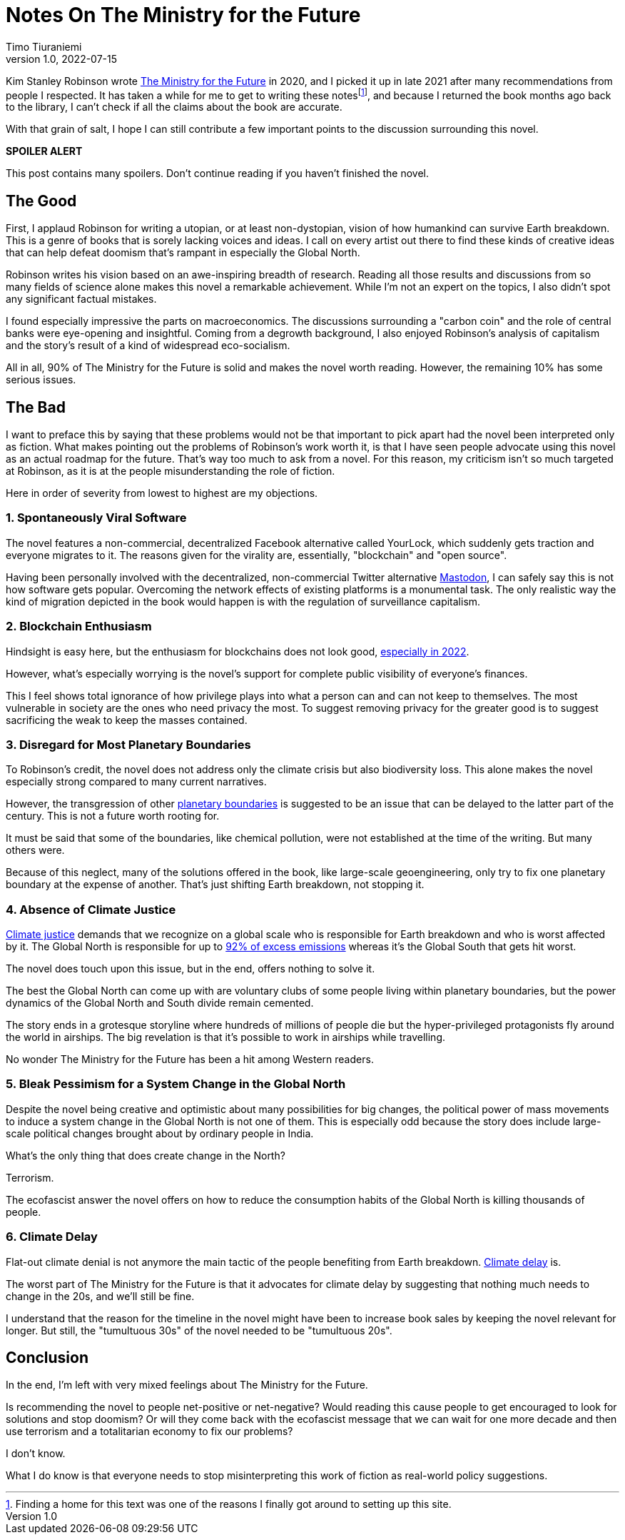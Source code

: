 = Notes On The Ministry for the Future
Timo Tiuraniemi
1.0, 2022-07-15
:description: The Ministry for the Future by Kim Stanley Robinson is a mixed bag. The positives are fantastic but the negatives crippling.
:keywords: review, Earth breakdown

Kim Stanley Robinson wrote https://en.wikipedia.org/wiki/The_Ministry_for_the_Future[The Ministry for the Future] in 2020, and I picked it up in late 2021 after many recommendations from people I respected.
It has taken a while for me to get to writing these notesfootnote:[Finding a home for this text was one of the reasons I finally got around to setting up this site.], and because I returned the book months ago back to the library, I can't check if all the claims about the book are accurate.

With that grain of salt, I hope I can still contribute a few important points to the discussion surrounding this novel.

*SPOILER ALERT*

This post contains many spoilers.
Don't continue reading if you haven't finished the novel.

== The Good

First, I applaud Robinson for writing a utopian, or at least non-dystopian, vision of how humankind can survive Earth breakdown.
This is a genre of books that is sorely lacking voices and ideas.
I call on every artist out there to find these kinds of creative ideas that can help defeat doomism that's rampant in especially the Global North.

Robinson writes his vision based on an awe-inspiring breadth of research.
Reading all those results and discussions from so many fields of science alone makes this novel a remarkable achievement.
While I'm not an expert on the topics, I also didn't spot any significant factual mistakes.

I found especially impressive the parts on macroeconomics.
The discussions surrounding a "carbon coin" and the role of central banks were eye-opening and insightful.
Coming from a degrowth background, I also enjoyed Robinson's analysis of capitalism and the story's result of a kind of widespread eco-socialism.

[#highlighted]#All in all, 90% of The Ministry for the Future is solid and makes the novel worth reading. However, the remaining 10% has some serious issues.#

== The Bad

I want to preface this by saying that these problems would not be that important to pick apart had the novel been interpreted only as fiction.
What makes pointing out the problems of Robinson's work worth it, is that I have seen people advocate using this novel as an actual roadmap for the future.
That's way too much to ask from a novel.
For this reason, my criticism isn't so much targeted at Robinson, as it is at the people misunderstanding the role of fiction.

Here in order of severity from lowest to highest are my objections.

=== 1. Spontaneously Viral Software

The novel features a non-commercial, decentralized Facebook alternative called YourLock, which suddenly gets traction and everyone migrates to it.
The reasons given for the virality are, essentially, "blockchain" and "open source".

Having been personally involved with the decentralized, non-commercial Twitter alternative https://joinmastodon.org/[Mastodon], I can safely say this is not how software gets popular.
Overcoming the network effects of existing platforms is a monumental task.
The only realistic way the kind of migration depicted in the book would happen is with the regulation of surveillance capitalism.

=== 2. Blockchain Enthusiasm

Hindsight is easy here, but the enthusiasm for blockchains does not look good, https://concerned.tech/[especially in 2022].

However, what's especially worrying is the novel's support for complete public visibility of everyone's finances.

This I feel shows total ignorance of how privilege plays into what a person can and can not keep to themselves.
The most vulnerable in society are the ones who need privacy the most.
To suggest removing privacy for the greater good is to suggest sacrificing the weak to keep the masses contained.

=== 3. Disregard for Most Planetary Boundaries

To Robinson's credit, the novel does not address only the climate crisis but also biodiversity loss.
This alone makes the novel especially strong compared to many current narratives.

However, the transgression of other https://en.wikipedia.org/wiki/Planetary_boundaries[planetary boundaries] is suggested to be an issue that can be delayed to the latter part of the century.
This is not a future worth rooting for.

It must be said that some of the boundaries, like chemical pollution, were not established at the time of the writing.
But many others were.

Because of this neglect, many of the solutions offered in the book, like large-scale geoengineering, only try to fix one planetary boundary at the expense of another.
That's just shifting Earth breakdown, not stopping it.

=== 4. Absence of Climate Justice

https://en.wikipedia.org/wiki/Climate_justice[Climate justice] demands that we recognize on a global scale who is responsible for Earth breakdown and who is worst affected by it.
The Global North is responsible for up to https://www.sciencedirect.com/science/article/pii/S2542519620301960[92% of excess emissions] whereas it's the Global South that gets hit worst.

The novel does touch upon this issue, but in the end, offers nothing to solve it.

The best the Global North can come up with are voluntary clubs of some people living within planetary boundaries, but the power dynamics of the Global North and South divide remain cemented.

The story ends in a grotesque storyline where hundreds of millions of people die but the hyper-privileged protagonists fly around the world in airships.
The big revelation is that it's possible to work in airships while travelling.

No wonder The Ministry for the Future has been a hit among Western readers.

=== 5. Bleak Pessimism for a System Change in the Global North

Despite the novel being creative and optimistic about many possibilities for big changes, the political power of mass movements to induce a system change in the Global North is not one of them.
This is especially odd because the story does include large-scale political changes brought about by ordinary people in India.

What's the only thing that does create change in the North?

Terrorism.

The ecofascist answer the novel offers on how to reduce the consumption habits of the Global North is killing thousands of people.

=== 6. Climate Delay

Flat-out climate denial is not anymore the main tactic of the people benefiting from Earth breakdown.
https://www.celinekeller.com/discourses-of-climate-delay[Climate delay] is.

The worst part of The Ministry for the Future is that it advocates for climate delay by suggesting that nothing much needs to change in the 20s, and we'll still be fine.

I understand that the reason for the timeline in the novel might have been to increase book sales by keeping the novel relevant for longer.
But still, the "tumultuous 30s" of the novel needed to be "tumultuous 20s".

== Conclusion

In the end, I'm left with very mixed feelings about The Ministry for the Future.

Is recommending the novel to people net-positive or net-negative?
Would reading this cause people to get encouraged to look for solutions and stop doomism?
Or will they come back with the ecofascist message that we can wait for one more decade and then use terrorism and a totalitarian economy to fix our problems?

I don't know.

What I do know is that everyone needs to stop misinterpreting this work of fiction as real-world policy suggestions.
